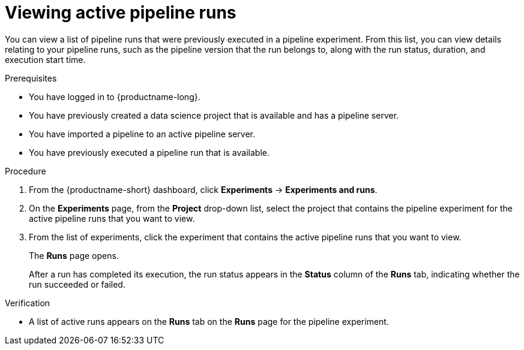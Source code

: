 :_module-type: PROCEDURE

[id="viewing-active-pipeline-runs_{context}"]
= Viewing active pipeline runs

[role='_abstract']
You can view a list of pipeline runs that were previously executed in a pipeline experiment. From this list, you can view details relating to your pipeline runs, such as the pipeline version that the run belongs to, along with the run status, duration, and execution start time.

.Prerequisites
* You have logged in to {productname-long}.
* You have previously created a data science project that is available and has a pipeline server.
* You have imported a pipeline to an active pipeline server.
* You have previously executed a pipeline run that is available.

.Procedure
. From the {productname-short} dashboard, click *Experiments* -> *Experiments and runs*.
. On the *Experiments* page, from the *Project* drop-down list, select the project that contains the pipeline experiment for the active pipeline runs that you want to view.
. From the list of experiments, click the experiment that contains the active pipeline runs that you want to view.
+
The *Runs* page opens.
+
After a run has completed its execution, the run status appears in the *Status* column of the *Runs* tab, indicating whether the run succeeded or failed.

.Verification
* A list of active runs appears on the *Runs* tab on the *Runs* page for the pipeline experiment.

//[role='_additional-resources']
//.Additional resources
